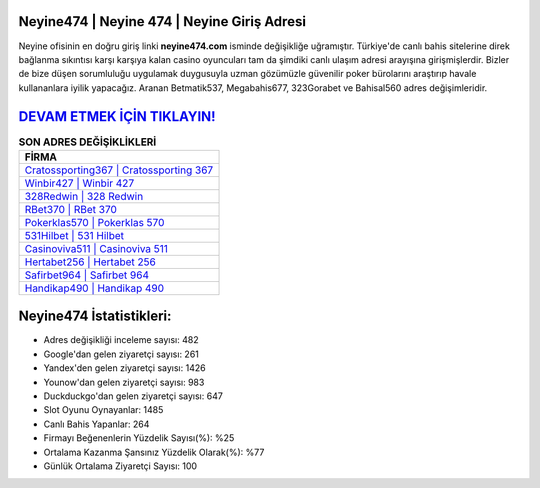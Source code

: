 ﻿Neyine474 | Neyine 474 | Neyine Giriş Adresi
===================================

.. image:: images/neyine-giris.jpg
   :width: 600
   
Neyine ofisinin en doğru giriş linki **neyine474.com** isminde değişikliğe uğramıştır. Türkiye'de canlı bahis sitelerine direk bağlanma sıkıntısı karşı karşıya kalan casino oyuncuları tam da şimdiki canlı ulaşım adresi arayışına girişmişlerdir. Bizler de bize düşen sorumluluğu uygulamak duygusuyla uzman gözümüzle güvenilir poker bürolarını araştırıp havale kullananlara iyilik yapacağız. Aranan Betmatik537, Megabahis677, 323Gorabet ve Bahisal560 adres değişimleridir.

`DEVAM ETMEK İÇİN TIKLAYIN! <https://uclck.me/gonow>`_
==============

.. list-table:: **SON ADRES DEĞİŞİKLİKLERİ**
   :widths: 100
   :header-rows: 1

   * - FİRMA
   * - `Cratossporting367 | Cratossporting 367 <cratossporting367-cratossporting-367-cratossporting-giris-adresi.html>`_
   * - `Winbir427 | Winbir 427 <winbir427-winbir-427-winbir-giris-adresi.html>`_
   * - `328Redwin | 328 Redwin <328redwin-328-redwin-redwin-giris-adresi.html>`_	 
   * - `RBet370 | RBet 370 <rbet370-rbet-370-rbet-giris-adresi.html>`_	 
   * - `Pokerklas570 | Pokerklas 570 <pokerklas570-pokerklas-570-pokerklas-giris-adresi.html>`_ 
   * - `531Hilbet | 531 Hilbet <531hilbet-531-hilbet-hilbet-giris-adresi.html>`_
   * - `Casinoviva511 | Casinoviva 511 <casinoviva511-casinoviva-511-casinoviva-giris-adresi.html>`_	 
   * - `Hertabet256 | Hertabet 256 <hertabet256-hertabet-256-hertabet-giris-adresi.html>`_
   * - `Safirbet964 | Safirbet 964 <safirbet964-safirbet-964-safirbet-giris-adresi.html>`_
   * - `Handikap490 | Handikap 490 <handikap490-handikap-490-handikap-giris-adresi.html>`_
	 
Neyine474 İstatistikleri:
===================================	 
* Adres değişikliği inceleme sayısı: 482
* Google'dan gelen ziyaretçi sayısı: 261
* Yandex'den gelen ziyaretçi sayısı: 1426
* Younow'dan gelen ziyaretçi sayısı: 983
* Duckduckgo'dan gelen ziyaretçi sayısı: 647
* Slot Oyunu Oynayanlar: 1485
* Canlı Bahis Yapanlar: 264
* Firmayı Beğenenlerin Yüzdelik Sayısı(%): %25
* Ortalama Kazanma Şansınız Yüzdelik Olarak(%): %77
* Günlük Ortalama Ziyaretçi Sayısı: 100
